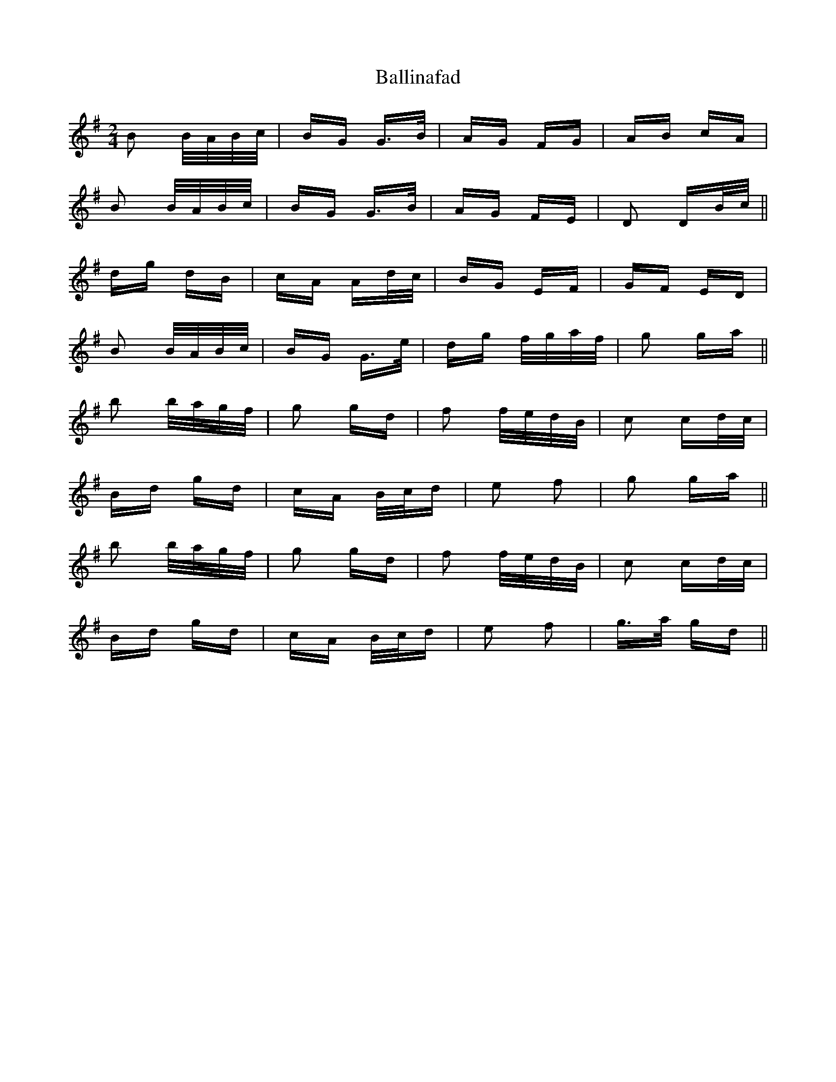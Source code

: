 X: 2423
T: Ballinafad
R: polka
M: 2/4
K: Gmajor
B2 B/A/B/c/|BG G>B|AG FG|AB cA|
B2 B/A/B/c/|BG G>B|AG FE|D2 DB/c/||
dg dB|cA Ad/c/|BG EF|GF ED|
B2 B/A/B/c/|BG G>e|dg f/g/a/f/|g2 ga||
b2 b/a/g/f/|g2 gd|f2 f/e/d/B/|c2 cd/c/|
Bd gd|cA B/c/d|e2 f2|g2 ga||
b2 b/a/g/f/|g2 gd|f2 f/e/d/B/|c2 cd/c/|
Bd gd|cA B/c/d|e2 f2|g>a gd||

